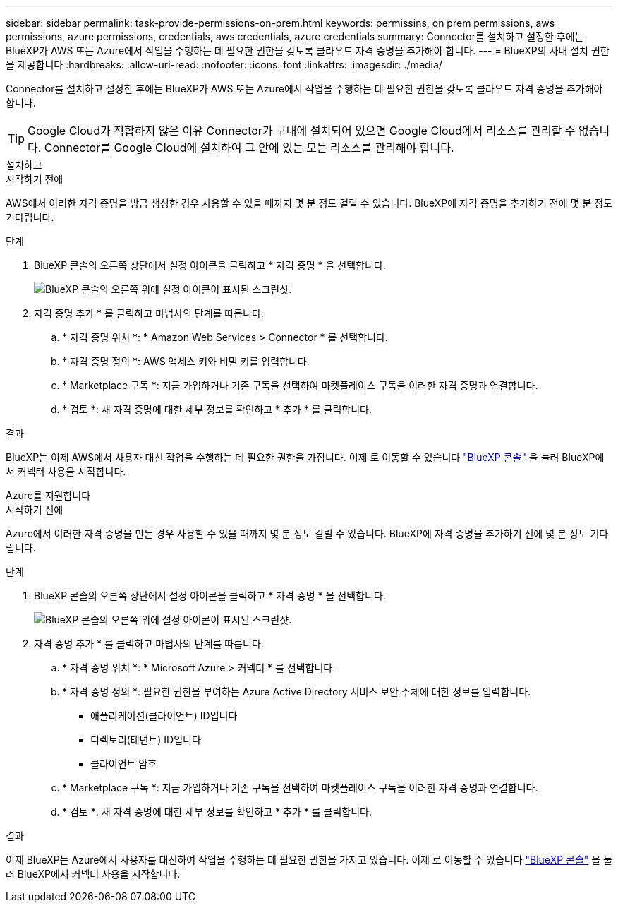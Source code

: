 ---
sidebar: sidebar 
permalink: task-provide-permissions-on-prem.html 
keywords: permissins, on prem permissions, aws permissions, azure permissions, credentials, aws credentials, azure credentials 
summary: Connector를 설치하고 설정한 후에는 BlueXP가 AWS 또는 Azure에서 작업을 수행하는 데 필요한 권한을 갖도록 클라우드 자격 증명을 추가해야 합니다. 
---
= BlueXP의 사내 설치 권한을 제공합니다
:hardbreaks:
:allow-uri-read: 
:nofooter: 
:icons: font
:linkattrs: 
:imagesdir: ./media/


[role="lead"]
Connector를 설치하고 설정한 후에는 BlueXP가 AWS 또는 Azure에서 작업을 수행하는 데 필요한 권한을 갖도록 클라우드 자격 증명을 추가해야 합니다.


TIP: Google Cloud가 적합하지 않은 이유 Connector가 구내에 설치되어 있으면 Google Cloud에서 리소스를 관리할 수 없습니다. Connector를 Google Cloud에 설치하여 그 안에 있는 모든 리소스를 관리해야 합니다.

[role="tabbed-block"]
====
.설치하고
--
.시작하기 전에
AWS에서 이러한 자격 증명을 방금 생성한 경우 사용할 수 있을 때까지 몇 분 정도 걸릴 수 있습니다. BlueXP에 자격 증명을 추가하기 전에 몇 분 정도 기다립니다.

.단계
. BlueXP 콘솔의 오른쪽 상단에서 설정 아이콘을 클릭하고 * 자격 증명 * 을 선택합니다.
+
image:screenshot_settings_icon.gif["BlueXP 콘솔의 오른쪽 위에 설정 아이콘이 표시된 스크린샷."]

. 자격 증명 추가 * 를 클릭하고 마법사의 단계를 따릅니다.
+
.. * 자격 증명 위치 *: * Amazon Web Services > Connector * 를 선택합니다.
.. * 자격 증명 정의 *: AWS 액세스 키와 비밀 키를 입력합니다.
.. * Marketplace 구독 *: 지금 가입하거나 기존 구독을 선택하여 마켓플레이스 구독을 이러한 자격 증명과 연결합니다.
.. * 검토 *: 새 자격 증명에 대한 세부 정보를 확인하고 * 추가 * 를 클릭합니다.




.결과
BlueXP는 이제 AWS에서 사용자 대신 작업을 수행하는 데 필요한 권한을 가집니다. 이제 로 이동할 수 있습니다 https://console.bluexp.netapp.com["BlueXP 콘솔"^] 을 눌러 BlueXP에서 커넥터 사용을 시작합니다.

--
.Azure를 지원합니다
--
.시작하기 전에
Azure에서 이러한 자격 증명을 만든 경우 사용할 수 있을 때까지 몇 분 정도 걸릴 수 있습니다. BlueXP에 자격 증명을 추가하기 전에 몇 분 정도 기다립니다.

.단계
. BlueXP 콘솔의 오른쪽 상단에서 설정 아이콘을 클릭하고 * 자격 증명 * 을 선택합니다.
+
image:screenshot_settings_icon.gif["BlueXP 콘솔의 오른쪽 위에 설정 아이콘이 표시된 스크린샷."]

. 자격 증명 추가 * 를 클릭하고 마법사의 단계를 따릅니다.
+
.. * 자격 증명 위치 *: * Microsoft Azure > 커넥터 * 를 선택합니다.
.. * 자격 증명 정의 *: 필요한 권한을 부여하는 Azure Active Directory 서비스 보안 주체에 대한 정보를 입력합니다.
+
*** 애플리케이션(클라이언트) ID입니다
*** 디렉토리(테넌트) ID입니다
*** 클라이언트 암호


.. * Marketplace 구독 *: 지금 가입하거나 기존 구독을 선택하여 마켓플레이스 구독을 이러한 자격 증명과 연결합니다.
.. * 검토 *: 새 자격 증명에 대한 세부 정보를 확인하고 * 추가 * 를 클릭합니다.




.결과
이제 BlueXP는 Azure에서 사용자를 대신하여 작업을 수행하는 데 필요한 권한을 가지고 있습니다. 이제 로 이동할 수 있습니다 https://console.bluexp.netapp.com["BlueXP 콘솔"^] 을 눌러 BlueXP에서 커넥터 사용을 시작합니다.

--
====